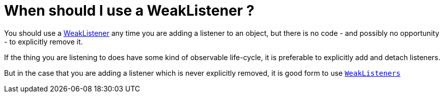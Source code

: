 // 
//     Licensed to the Apache Software Foundation (ASF) under one
//     or more contributor license agreements.  See the NOTICE file
//     distributed with this work for additional information
//     regarding copyright ownership.  The ASF licenses this file
//     to you under the Apache License, Version 2.0 (the
//     "License"); you may not use this file except in compliance
//     with the License.  You may obtain a copy of the License at
// 
//       http://www.apache.org/licenses/LICENSE-2.0
// 
//     Unless required by applicable law or agreed to in writing,
//     software distributed under the License is distributed on an
//     "AS IS" BASIS, WITHOUT WARRANTIES OR CONDITIONS OF ANY
//     KIND, either express or implied.  See the License for the
//     specific language governing permissions and limitations
//     under the License.
//

= When should I use a WeakListener ?
:jbake-type: wikidev
:jbake-tags: wiki, devfaq, needsreview
:jbake-status: published
:keywords: Apache NetBeans wiki DevFaqWeakListenerWhen
:description: Apache NetBeans wiki DevFaqWeakListenerWhen
:toc: left
:toc-title:
:syntax: true
:wikidevsection: _development_issues_module_basics_and_classpath_issues_and_information_about_rcpplatform_application_configuration
:position: 32

You should use a xref:DevFaqWeakListener.adoc[WeakListener] any time you are adding a listener to an object, but there is no code - and possibly no opportunity - to explicitly remove it.

If the thing you are listening to does have some kind of observable life-cycle, it is preferable to explicitly add and detach listeners.

But in the case that you are adding a listener which is never explicitly removed, it is good form to use `link:https://bits.netbeans.org/dev/javadoc/org-openide-util/org/openide/util/WeakListeners.html[WeakListeners]`
////
== Apache Migration Information

The content in this page was kindly donated by Oracle Corp. to the
Apache Software Foundation.

This page was exported from link:http://wiki.netbeans.org/DevFaqWeakListenerWhen[http://wiki.netbeans.org/DevFaqWeakListenerWhen] , 
that was last modified by NetBeans user Tboudreau 
on 2010-01-24T06:12:14Z.


*NOTE:* This document was automatically converted to the AsciiDoc format on 2018-02-07, and needs to be reviewed.
////
